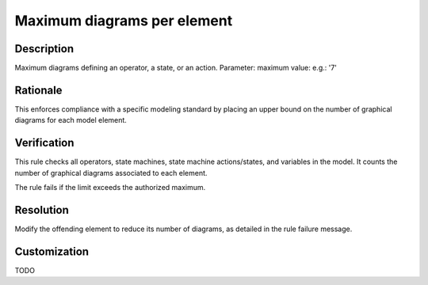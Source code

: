 .. index:: single: Maximum diagrams per element

Maximum diagrams per element
============================

.. rule::
   :filename: maximum_diagrams_per_element.py
   :class: MaximumDiagramsPerElement
   :id: id_0065
   :reference: n/a
   :kind: generic
   :tags: structure

   Maximum diagrams per element

Description
-----------

.. start_description

Maximum diagrams defining an operator, a state, or an action.
Parameter: maximum value: e.g.: '7'

.. end_description

Rationale
---------
This enforces compliance with a specific modeling standard by placing an upper bound on the number of graphical diagrams for each model element.

Verification
------------
This rule checks all operators, state machines, state machine actions/states, and variables in the model.
It counts the number of graphical diagrams associated to each element.

The rule fails if the limit exceeds the authorized maximum.

Resolution
----------
Modify the offending element to reduce its number of diagrams, as detailed in the rule failure message.

Customization
-------------
TODO
